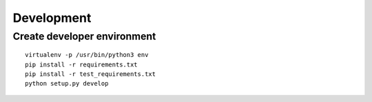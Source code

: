 ###########
Development
###########

Create developer environment
############################

::

    virtualenv -p /usr/bin/python3 env
    pip install -r requirements.txt 
    pip install -r test_requirements.txt 
    python setup.py develop

